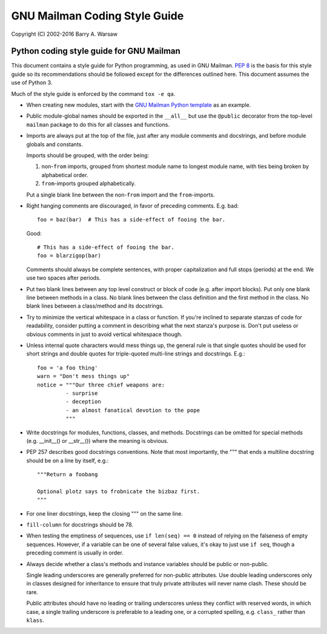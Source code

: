 ==============================
GNU Mailman Coding Style Guide
==============================

Copyright (C) 2002-2016 Barry A. Warsaw


Python coding style guide for GNU Mailman
=========================================

This document contains a style guide for Python programming, as used in GNU
Mailman.  `PEP 8`_ is the basis for this style guide so its recommendations
should be followed except for the differences outlined here.  This document
assumes the use of Python 3.

Much of the style guide is enforced by the command ``tox -e qa``.

* When creating new modules, start with the `GNU Mailman Python template`_ as
  an example.

* Public module-global names should be exported in the ``__all__`` but use the
  ``@public`` decorator from the top-level ``mailman`` package to do this for
  all classes and functions.

* Imports are always put at the top of the file, just after any module
  comments and docstrings, and before module globals and constants.

  Imports should be grouped, with the order being:

  1. non-``from`` imports, grouped from shortest module name to longest module
     name, with ties being broken by alphabetical order.
  2. ``from``-imports grouped alphabetically.

  Put a single blank line between the non-``from`` import and the
  ``from``-imports.

* Right hanging comments are discouraged, in favor of preceding comments.
  E.g. bad::

    foo = baz(bar)  # This has a side-effect of fooing the bar.

  Good::

    # This has a side-effect of fooing the bar.
    foo = blarzigop(bar)

  Comments should always be complete sentences, with proper capitalization and
  full stops (periods) at the end.  We use two spaces after periods.

* Put two blank lines between any top level construct or block of code
  (e.g. after import blocks).  Put only one blank line between methods in a
  class.  No blank lines between the class definition and the first method in
  the class.  No blank lines between a class/method and its docstrings.

* Try to minimize the vertical whitespace in a class or function.  If you're
  inclined to separate stanzas of code for readability, consider putting a
  comment in describing what the next stanza's purpose is.  Don't put useless
  or obvious comments in just to avoid vertical whitespace though.

* Unless internal quote characters would mess things up, the general rule is
  that single quotes should be used for short strings and double quotes for
  triple-quoted multi-line strings and docstrings.  E.g.::

    foo = 'a foo thing'
    warn = "Don't mess things up"
    notice = """Our three chief weapons are:
             - surprise
             - deception
             - an almost fanatical devotion to the pope
             """

* Write docstrings for modules, functions, classes, and methods.  Docstrings
  can be omitted for special methods (e.g. __init__() or __str__()) where the
  meaning is obvious.

* PEP 257 describes good docstrings conventions.  Note that most importantly,
  the """ that ends a multiline docstring should be on a line by itself, e.g.::

    """Return a foobang

    Optional plotz says to frobnicate the bizbaz first.
    """

* For one liner docstrings, keep the closing """ on the same line.

* ``fill-column`` for docstrings should be 78.

* When testing the emptiness of sequences, use ``if len(seq) == 0`` instead of
  relying on the falseness of empty sequences.  However, if a variable can be
  one of several false values, it's okay to just use ``if seq``, though a
  preceding comment is usually in order.

* Always decide whether a class's methods and instance variables should be
  public or non-public.

  Single leading underscores are generally preferred for non-public
  attributes.  Use double leading underscores only in classes designed for
  inheritance to ensure that truly private attributes will never name clash.
  These should be rare.

  Public attributes should have no leading or trailing underscores unless they
  conflict with reserved words, in which case, a single trailing underscore is
  preferable to a leading one, or a corrupted spelling, e.g. ``class_`` rather
  than ``klass``.


.. _`PEP 8`: http://www.python.org/peps/pep-0008.html
.. _`GNU Mailman Python template`: https://gitlab.com/mailman/mailman/blob/master/template.py
